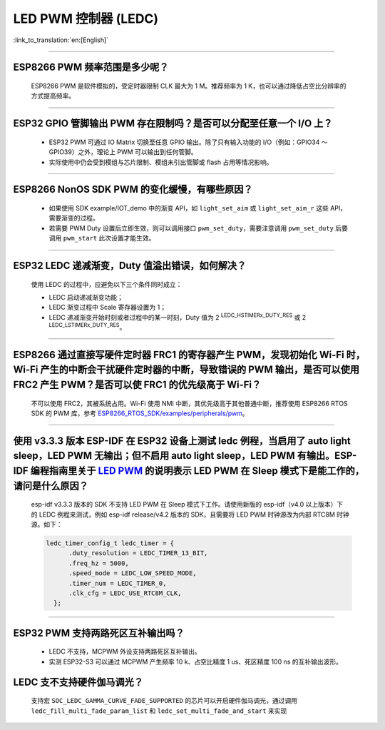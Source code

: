 LED PWM 控制器 (LEDC)
=========================

:link_to_translation:`en:[English]`

.. raw:: html

   <style>
   body {counter-reset: h2}
     h2 {counter-reset: h3}
     h2:before {counter-increment: h2; content: counter(h2) ". "}
     h3:before {counter-increment: h3; content: counter(h2) "." counter(h3) ". "}
     h2.nocount:before, h3.nocount:before, { content: ""; counter-increment: none }
   </style>

--------------

ESP8266 PWM 频率范围是多少呢？
----------------------------------------------------

  ESP8266 PWM 是软件模拟的，受定时器限制 CLK 最大为 1 M。推荐频率为 1 K，也可以通过降低占空比分辨率的方式提高频率。

--------------

ESP32 GPIO 管脚输出 PWM 存在限制吗？是否可以分配至任意一个 I/O 上？
------------------------------------------------------------------------------------------------------------------------------------------

  - ESP32 PWM 可通过 IO Matrix 切换至任意 GPIO 输出。除了只有输⼊功能的 I/O（例如：GPIO34 ～ GPIO39）之外，理论上 PWM 可以输出到任何管脚。
  - 实际使用中仍会受到模组与芯片限制、模组未引出管脚或 flash 占用等情况影响。

--------------

ESP8266 NonOS SDK PWM 的变化缓慢，有哪些原因？
--------------------------------------------------------------

  - 如果使用 SDK example/IOT_demo 中的渐变 API，如 ``light_set_aim`` 或 ``light_set_aim_r`` 这些 API，需要渐变的过程。
  - 若需要 PWM Duty 设置后⽴即⽣效，则可以调⽤接⼝ ``pwm_set_duty``，需要注意调⽤ ``pwm_set_duty`` 后要调⽤ ``pwm_start`` 此次设置才能⽣效。

--------------

ESP32 LEDC 递减渐变，Duty 值溢出错误，如何解决？
--------------------------------------------------------------

  使⽤ LEDC 的过程中，应避免以下三个条件同时成⽴：

  - LEDC 启动递减渐变功能；
  - LEDC 渐变过程中 Scale 寄存器设置为 1；
  - LEDC 递减渐变开始时刻或者过程中的某⼀时刻，Duty 值为 2 :sup:`LEDC_HSTIMERx_DUTY_RES` 或 2 :sup:`LEDC_LSTIMERx_DUTY_RES`。

---------------------

ESP8266 通过直接写硬件定时器 FRC1 的寄存器产⽣ PWM，发现初始化 Wi-Fi 时，Wi-Fi 产⽣的中断会⼲扰硬件定时器的中断，导致错误的 PWM 输出，是否可以使⽤ FRC2 产⽣ PWM？是否可以使 FRC1 的优先级⾼于 Wi-Fi？
---------------------------------------------------------------------------------------------------------------------------------------------------------------------------------------------------------------------------------------------------------------------

  不可以使⽤ FRC2，其被系统占⽤。Wi-Fi 使⽤ NMI 中断，其优先级⾼于其他普通中断，推荐使⽤ ESP8266 RTOS SDK 的 PWM 库，参考 `ESP8266_RTOS_SDK/examples/peripherals/pwm <https://github.com/espressif/ESP8266_RTOS_SDK/tree/release/v3.4/examples/peripherals/pwm>`_。

----------------

使用 v3.3.3 版本 ESP-IDF 在 ESP32 设备上测试 ledc 例程，当启用了 auto light sleep，LED PWM 无输出；但不启用 auto light sleep，LED PWM 有输出。ESP-IDF 编程指南里关于 `LED PWM <https://docs.espressif.com/projects/esp-idf/zh_CN/latest/esp32/api-reference/peripherals/ledc.html?highlight=pwm#id1>`_  的说明表示 LED PWM 在 Sleep 模式下是能工作的，请问是什么原因？
----------------------------------------------------------------------------------------------------------------------------------------------------------------------------------------------------------------------------------------------------------------------------------------------------------------------------------------------------------------------------

  esp-idf v3.3.3 版本的 SDK 不支持 LED PWM 在 Sleep 模式下工作。请使用新版的 esp-idf（v4.0 以上版本）下的 LEDC 例程来测试，例如 esp-idf release/v4.2 版本的 SDK，且需要将 LED PWM 时钟源改为内部 RTC8M 时钟源。如下：

  .. code-block:: c

      ledc_timer_config_t ledc_timer = {
            .duty_resolution = LEDC_TIMER_13_BIT,
            .freq_hz = 5000,
            .speed_mode = LEDC_LOW_SPEED_MODE,
            .timer_num = LEDC_TIMER_0,
            .clk_cfg = LEDC_USE_RTC8M_CLK,
        };

--------------

ESP32 PWM 支持两路死区互补输出吗？
--------------------------------------------------------------

  - LEDC 不支持，MCPWM 外设支持两路死区互补输出。
  - 实测 ESP32-S3 可以通过 MCPWM 产生频率 10 k、占空比精度 1 us、死区精度 100 ns 的互补输出波形。

LEDC 支不支持硬件伽马调光？
--------------------------------------------------------------

  支持宏 ``SOC_LEDC_GAMMA_CURVE_FADE_SUPPORTED`` 的芯片可以开启硬件伽马调光，通过调用 ``ledc_fill_multi_fade_param_list`` 和 ``ledc_set_multi_fade_and_start`` 来实现